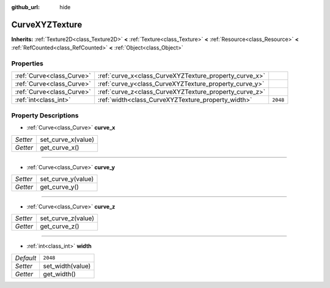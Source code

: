 :github_url: hide

.. Generated automatically by doc/tools/make_rst.py in Godot's source tree.
.. DO NOT EDIT THIS FILE, but the CurveXYZTexture.xml source instead.
.. The source is found in doc/classes or modules/<name>/doc_classes.

.. _class_CurveXYZTexture:

CurveXYZTexture
===============

**Inherits:** :ref:`Texture2D<class_Texture2D>` **<** :ref:`Texture<class_Texture>` **<** :ref:`Resource<class_Resource>` **<** :ref:`RefCounted<class_RefCounted>` **<** :ref:`Object<class_Object>`



Properties
----------

+---------------------------+--------------------------------------------------------+----------+
| :ref:`Curve<class_Curve>` | :ref:`curve_x<class_CurveXYZTexture_property_curve_x>` |          |
+---------------------------+--------------------------------------------------------+----------+
| :ref:`Curve<class_Curve>` | :ref:`curve_y<class_CurveXYZTexture_property_curve_y>` |          |
+---------------------------+--------------------------------------------------------+----------+
| :ref:`Curve<class_Curve>` | :ref:`curve_z<class_CurveXYZTexture_property_curve_z>` |          |
+---------------------------+--------------------------------------------------------+----------+
| :ref:`int<class_int>`     | :ref:`width<class_CurveXYZTexture_property_width>`     | ``2048`` |
+---------------------------+--------------------------------------------------------+----------+

Property Descriptions
---------------------

.. _class_CurveXYZTexture_property_curve_x:

- :ref:`Curve<class_Curve>` **curve_x**

+----------+--------------------+
| *Setter* | set_curve_x(value) |
+----------+--------------------+
| *Getter* | get_curve_x()      |
+----------+--------------------+

----

.. _class_CurveXYZTexture_property_curve_y:

- :ref:`Curve<class_Curve>` **curve_y**

+----------+--------------------+
| *Setter* | set_curve_y(value) |
+----------+--------------------+
| *Getter* | get_curve_y()      |
+----------+--------------------+

----

.. _class_CurveXYZTexture_property_curve_z:

- :ref:`Curve<class_Curve>` **curve_z**

+----------+--------------------+
| *Setter* | set_curve_z(value) |
+----------+--------------------+
| *Getter* | get_curve_z()      |
+----------+--------------------+

----

.. _class_CurveXYZTexture_property_width:

- :ref:`int<class_int>` **width**

+-----------+------------------+
| *Default* | ``2048``         |
+-----------+------------------+
| *Setter*  | set_width(value) |
+-----------+------------------+
| *Getter*  | get_width()      |
+-----------+------------------+

.. |virtual| replace:: :abbr:`virtual (This method should typically be overridden by the user to have any effect.)`
.. |const| replace:: :abbr:`const (This method has no side effects. It doesn't modify any of the instance's member variables.)`
.. |vararg| replace:: :abbr:`vararg (This method accepts any number of arguments after the ones described here.)`
.. |constructor| replace:: :abbr:`constructor (This method is used to construct a type.)`
.. |static| replace:: :abbr:`static (This method doesn't need an instance to be called, so it can be called directly using the class name.)`
.. |operator| replace:: :abbr:`operator (This method describes a valid operator to use with this type as left-hand operand.)`
